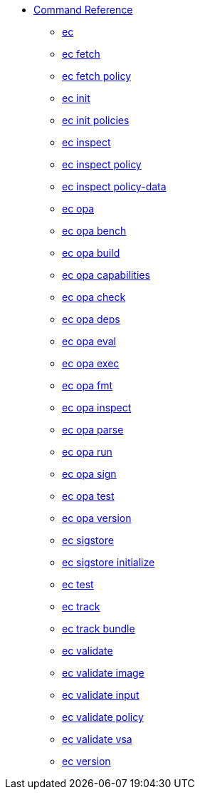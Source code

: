 * xref:reference.adoc[Command Reference]
** xref:ec.adoc[ec]
** xref:ec_fetch.adoc[ec fetch]
** xref:ec_fetch_policy.adoc[ec fetch policy]
** xref:ec_init.adoc[ec init]
** xref:ec_init_policies.adoc[ec init policies]
** xref:ec_inspect.adoc[ec inspect]
** xref:ec_inspect_policy.adoc[ec inspect policy]
** xref:ec_inspect_policy-data.adoc[ec inspect policy-data]
** xref:ec_opa.adoc[ec opa]
** xref:ec_opa_bench.adoc[ec opa bench]
** xref:ec_opa_build.adoc[ec opa build]
** xref:ec_opa_capabilities.adoc[ec opa capabilities]
** xref:ec_opa_check.adoc[ec opa check]
** xref:ec_opa_deps.adoc[ec opa deps]
** xref:ec_opa_eval.adoc[ec opa eval]
** xref:ec_opa_exec.adoc[ec opa exec]
** xref:ec_opa_fmt.adoc[ec opa fmt]
** xref:ec_opa_inspect.adoc[ec opa inspect]
** xref:ec_opa_parse.adoc[ec opa parse]
** xref:ec_opa_run.adoc[ec opa run]
** xref:ec_opa_sign.adoc[ec opa sign]
** xref:ec_opa_test.adoc[ec opa test]
** xref:ec_opa_version.adoc[ec opa version]
** xref:ec_sigstore.adoc[ec sigstore]
** xref:ec_sigstore_initialize.adoc[ec sigstore initialize]
** xref:ec_test.adoc[ec test]
** xref:ec_track.adoc[ec track]
** xref:ec_track_bundle.adoc[ec track bundle]
** xref:ec_validate.adoc[ec validate]
** xref:ec_validate_image.adoc[ec validate image]
** xref:ec_validate_input.adoc[ec validate input]
** xref:ec_validate_policy.adoc[ec validate policy]
** xref:ec_validate_vsa.adoc[ec validate vsa]
** xref:ec_version.adoc[ec version]

